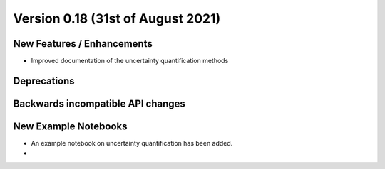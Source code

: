 Version 0.18 (31st of August 2021)
--------------------------------


New Features / Enhancements
***************************

- Improved documentation of the uncertainty quantification methods


Deprecations
************


Backwards incompatible API changes
**********************************


New Example Notebooks
*********************

- An example notebook on uncertainty quantification has been added.
-
